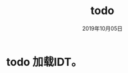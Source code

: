 # -*- mode: org -*-

#+startup: showeverything
#+options: ^:nil
#+todo: todo(t) in-action(i@/!) wait(w@/!) | done(d!) canceled(c@)

#+title: todo
#+date: 2019年10月05日

* todo 加载IDT。

